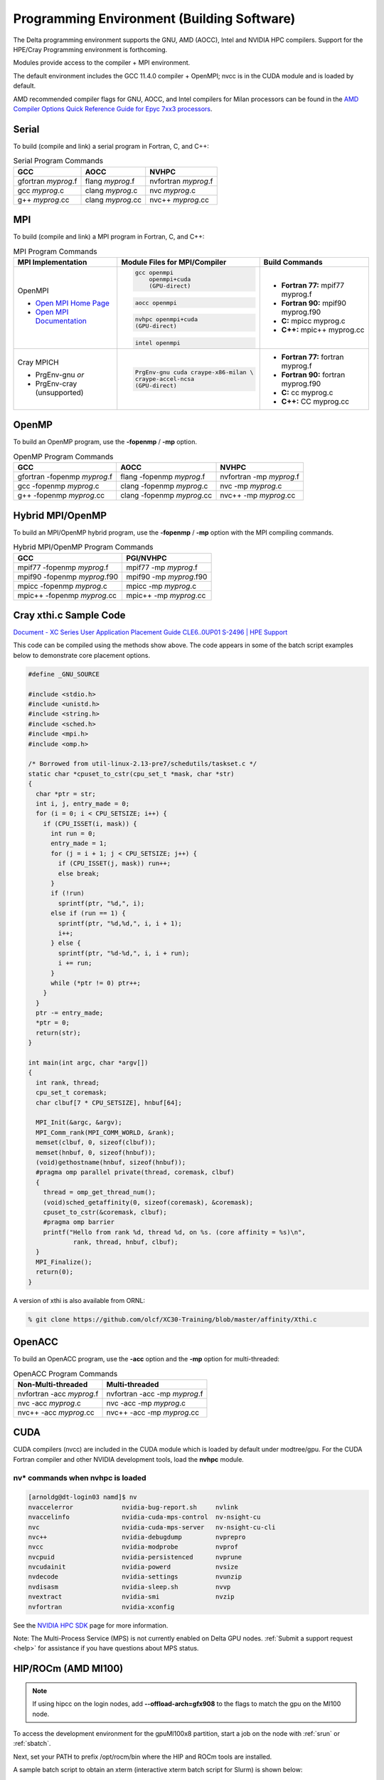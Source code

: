Programming Environment (Building Software)
===============================================

The Delta programming environment supports the GNU, AMD (AOCC), Intel and NVIDIA HPC compilers. 
Support for the HPE/Cray Programming environment is forthcoming.

Modules provide access to the compiler + MPI environment.

The default environment includes the GCC 11.4.0 compiler + OpenMPI; nvcc is in the CUDA module and is loaded by default.

AMD recommended compiler flags for GNU, AOCC, and Intel compilers for Milan processors can be found in the `AMD Compiler Options Quick Reference Guide for Epyc 7xx3 processors <https://www.amd.com/system/files/TechDocs/compiler-options-quick-ref-guide-epyc-7xx3-series-processors.pdf>`_.

Serial
----------

To build (compile and link) a serial program in Fortran, C, and C++:

.. table:: Serial Program Commands

   =================== ================= ====================
   GCC                 AOCC              NVHPC
   =================== ================= ====================
   gfortran *myprog*.f flang *myprog*.f  nvfortran *myprog*.f
   gcc *myprog*.c      clang *myprog*.c  nvc *myprog*.c
   g++ *myprog*.cc     clang *myprog*.cc nvc++ *myprog*.cc
   =================== ================= ====================

MPI
-------------------------

To build (compile and link) a MPI program in Fortran, C, and C++:

.. table:: MPI Program Commands

   +---------------------------------+--------------------------------------------+-------------------------------------------+
   | MPI Implementation              | Module Files for                           | Build Commands                            |
   |                                 | MPI/Compiler                               |                                           |
   +=================================+============================================+===========================================+
   |                                 | .. code-block::                            |                                           |
   |                                 |                                            |                                           |
   | OpenMPI                         |    gcc openmpi                             |                                           |
   |                                 |        openmpi+cuda                        | - **Fortran 77:** mpif77 myprog.f         |
   |                                 |        (GPU-direct)                        |                                           |
   |                                 |                                            |                                           |
   | - `Open MPI Home Page`_         | .. code-block::                            |                                           |
   | - `Open MPI Documentation`_     |                                            |                                           |
   |                                 |    aocc openmpi                            | - **Fortran 90:** mpif90 myprog.f90       |
   |                                 |                                            |                                           |
   |                                 | .. code-block::                            |                                           |
   |                                 |                                            |                                           |
   |                                 |    nvhpc openmpi+cuda                      | - **C:** mpicc myprog.c                   |
   |                                 |    (GPU-direct)                            |                                           |
   |                                 |                                            |                                           |
   |                                 | .. code-block::                            | - **C++:** mpic++ myprog.cc               |
   |                                 |                                            |                                           |
   |                                 |    intel openmpi                           |                                           |
   +---------------------------------+--------------------------------------------+-------------------------------------------+
   | Cray MPICH                      | .. code-block::                            |                                           |
   |                                 |                                            |                                           |
   |                                 |     PrgEnv-gnu cuda craype-x86-milan \     |                                           |
   |                                 |     craype-accel-ncsa                      | - **Fortran 77:** fortran myprog.f        |
   |                                 |     (GPU-direct)                           |                                           |
   | - PrgEnv-gnu                    |                                            | - **Fortran 90:** fortran myprog.f90      |
   |   *or*                          |                                            |                                           |
   | - PrgEnv-cray (unsupported)     |                                            | - **C:** cc myprog.c                      |
   |                                 |                                            |                                           |
   |                                 |                                            |                                           |
   |                                 |                                            | - **C++:** CC myprog.cc                   |
   +---------------------------------+--------------------------------------------+-------------------------------------------+

.. _Open MPI Home Page: http://www.open-mpi.org

.. _Open MPI Documentation: http://www.open-mpi.org/doc

OpenMP
-------------------------

To build an OpenMP program, use the **-fopenmp** / **-mp** option.

.. table:: OpenMP Program Commands

   ================================ ============================ =======================
   GCC                              AOCC                         NVHPC
   ================================ ============================ =======================
   gfortran -fopenmp *myprog*.f     flang -fopenmp *myprog*.f    nvfortran -mp *myprog*.f
   gcc -fopenmp *myprog*.c          clang -fopenmp *myprog*.c    nvc -mp *myprog*.c 
   g++ -fopenmp *myprog*.cc         clang -fopenmp *myprog*.cc   nvc++ -mp *myprog*.cc
   ================================ ============================ =======================

Hybrid MPI/OpenMP
-------------------

To build an MPI/OpenMP hybrid program, use the **-fopenmp** / **-mp** option with the MPI compiling commands.

.. table:: Hybrid MPI/OpenMP Program Commands

   ============================ =======================
   GCC                            PGI/NVHPC
   ============================ =======================
   mpif77 -fopenmp *myprog*.f     mpif77 -mp *myprog*.f
   mpif90 -fopenmp *myprog*.f90   mpif90 -mp *myprog*.f90
   mpicc -fopenmp *myprog*.c      mpicc -mp *myprog*.c
   mpic++ -fopenmp *myprog*.cc    mpic++ -mp *myprog*.cc
   ============================ =======================

Cray xthi.c Sample Code
---------------------------

`Document - XC Series User Application Placement Guide CLE6..0UP01 S-2496 | HPE Support <https://support.hpe.com/hpesc/public/docDisplay?docId=a00114008en_us&page=Run_an_OpenMP_Application.html>`_

This code can be compiled using the methods show above. The code appears in some of the batch script examples below to demonstrate core placement options.

.. code-block::

   #define _GNU_SOURCE

   #include <stdio.h>
   #include <unistd.h>
   #include <string.h>
   #include <sched.h>
   #include <mpi.h>
   #include <omp.h>

   /* Borrowed from util-linux-2.13-pre7/schedutils/taskset.c */
   static char *cpuset_to_cstr(cpu_set_t *mask, char *str)
   {
     char *ptr = str;
     int i, j, entry_made = 0;
     for (i = 0; i < CPU_SETSIZE; i++) {
       if (CPU_ISSET(i, mask)) {
         int run = 0;
         entry_made = 1;
         for (j = i + 1; j < CPU_SETSIZE; j++) {
           if (CPU_ISSET(j, mask)) run++;
           else break;
         }
         if (!run)
           sprintf(ptr, "%d,", i);
         else if (run == 1) {
           sprintf(ptr, "%d,%d,", i, i + 1);
           i++;
         } else {
           sprintf(ptr, "%d-%d,", i, i + run);
           i += run;
         }
         while (*ptr != 0) ptr++;
       }
     }
     ptr -= entry_made;
     *ptr = 0;
     return(str);
   }

   int main(int argc, char *argv[])
   {
     int rank, thread;
     cpu_set_t coremask;
     char clbuf[7 * CPU_SETSIZE], hnbuf[64];

     MPI_Init(&argc, &argv);
     MPI_Comm_rank(MPI_COMM_WORLD, &rank);
     memset(clbuf, 0, sizeof(clbuf));
     memset(hnbuf, 0, sizeof(hnbuf));
     (void)gethostname(hnbuf, sizeof(hnbuf));
     #pragma omp parallel private(thread, coremask, clbuf)
     {
       thread = omp_get_thread_num();
       (void)sched_getaffinity(0, sizeof(coremask), &coremask);
       cpuset_to_cstr(&coremask, clbuf);
       #pragma omp barrier
       printf("Hello from rank %d, thread %d, on %s. (core affinity = %s)\n",
               rank, thread, hnbuf, clbuf);
     }
     MPI_Finalize();
     return(0);
   }

A version of xthi is also available from ORNL:

.. code-block::

   % git clone https://github.com/olcf/XC30-Training/blob/master/affinity/Xthi.c

OpenACC
-------------------------

To build an OpenACC program, use the **-acc** option and the **-mp** option for multi-threaded:

.. table:: OpenACC Program Commands

   ========================= ================================
   Non-Multi-threaded          Multi-threaded
   ========================= ================================
   nvfortran -acc *myprog*.f   nvfortran -acc -mp *myprog*.f
   nvc -acc *myprog*.c         nvc -acc -mp *myprog*.c
   nvc++ -acc *myprog*.cc      nvc++ -acc -mp *myprog*.cc
   ========================= ================================

CUDA
-------------------------

CUDA compilers (nvcc) are included in the CUDA module which is loaded by default under modtree/gpu. For the CUDA Fortran compiler and other NVIDIA development tools, load the **nvhpc** module.

nv* commands when nvhpc is loaded
~~~~~~~~~~~~~~~~~~~~~~~~~~~~~~~~~~~~

.. code-block::

   [arnoldg@dt-login03 namd]$ nv
   nvaccelerror             nvidia-bug-report.sh     nvlink
   nvaccelinfo              nvidia-cuda-mps-control  nv-nsight-cu
   nvc                      nvidia-cuda-mps-server   nv-nsight-cu-cli
   nvc++                    nvidia-debugdump         nvprepro
   nvcc                     nvidia-modprobe          nvprof
   nvcpuid                  nvidia-persistenced      nvprune
   nvcudainit               nvidia-powerd            nvsize
   nvdecode                 nvidia-settings          nvunzip
   nvdisasm                 nvidia-sleep.sh          nvvp
   nvextract                nvidia-smi               nvzip
   nvfortran                nvidia-xconfig

See the `NVIDIA HPC SDK <https://developer.nvidia.com/hpc-sdk>`_ page for more information.

Note: The Multi-Process Service (MPS) is not currently enabled on Delta GPU nodes. :ref:`Submit a support request <help>` for assistance if you have questions about MPS status.


HIP/ROCm (AMD MI100)
-------------------------

.. note::
   If using hipcc on the login nodes, add **--offload-arch=gfx908** to the flags to match the gpu on the MI100 node.

To access the development environment for the gpuMI100x8 partition, start a job on the node with :ref:`srun` or :ref:`sbatch`. 

Next, set your PATH to prefix /opt/rocm/bin where the HIP and ROCm tools are installed. 

A sample batch script to obtain an xterm (interactive xterm batch script for Slurm) is shown below:

.. code-block::

   #!/bin/bash -x

   MYACCOUNT=$1
   GPUS=--gpus-per-node=1
   PARTITION=gpuMI100x8-interactive
   srun --tasks-per-node=1 --nodes=1 --cpus-per-task=4 \
     --mem=16g \
     --partition=$PARTITION \
     --time=00:30:00 \
     --account=account_name \    # <- match to a "Project" returned by the "accounts" command
     $GPUS --x11 \
     xterm

AMD HIP development environment on gpud01 (setting the path on the compute node):

.. code-block::

   [arnoldg@gpud01 bin]$ export PATH=/opt/rocm/bin:$PATH
   [arnoldg@gpud01 bin]$ hipcc
   No Arguments passed, exiting ...
   [arnoldg@gpud01 bin]$ 

See the `AMD HIP documentation <https://docs.amd.com/projects/HIP/en/docs-5.0.0/index.html>`_ and `AMD ROCm documentation <https://rocmdocs.amd.com/en/latest/>`_ for more information.
   
Visual Studio Code
---------------------

VS Code code-server
~~~~~~~~~~~~~~~~~~~~

`Microsoft VS Code documentation <https://code.visualstudio.com/docs>`_

The code-server for VS Code can be run on Delta in manual mode (without Open OnDemand) by following these steps:

#. Start the server.

   | **/sw/external/vscode/code-server/bin/code-server:**
   .. code-block::

      [arnoldg@dt-login03 bin]$  ./code-server --bind-addr 
      dt-login03:8899
      [2023-04-14T15:57:03.059Z] info  code-server 4.11.0 85e083580dec27ef19827ff42d3c9257d56ea7e3
      [2023-04-14T15:57:03.060Z] info  Using user-data-dir ~/.local/share/code-server
      [2023-04-14T15:57:03.132Z] info  Using config file ~/.config/code-server/config.yaml
      [2023-04-14T15:57:03.133Z] info  HTTP server listening on http://141.142.140.196:8899/
      [2023-04-14T15:57:03.133Z] info    - Authentication is enabled
      [2023-04-14T15:57:03.133Z] info      - Using password from ~/.config/code-server/config.yaml
      [2023-04-14T15:57:03.133Z] info    - Not serving HTTPS
      [10:57:12] 

#. SSH to the login node where the server is waiting. Read the config.yaml noted above and copy the password to your clipboard.

   | **SSH tunnel to login node running code-server:**
   .. code-block::

      (base) galen@macbookair-m1-042020 ~ % ssh -l arnoldg -L 
      127.0.0.1:8899:dt-login03.delta.ncsa.illinois.edu:8899 dt-login03.delta.ncsa.illinois.edu
      ...
      Success. Logging you in...
      dt-login03.delta.internal.ncsa.edu (141.142.140.196)
        OS: RedHat 8.6   HW: HPE   CPU: 128x    RAM: 252 GB

            ΔΔΔΔΔ    ΔΔΔΔΔΔ   ΔΔ     ΔΔΔΔΔΔ   ΔΔ
            ΔΔ  ΔΔ   ΔΔ       ΔΔ       ΔΔ    ΔΔΔΔ
            ΔΔ  ΔΔ   ΔΔΔΔ     ΔΔ       ΔΔ   ΔΔ  ΔΔ
            ΔΔ  ΔΔ   ΔΔ       ΔΔ       ΔΔ   ΔΔΔΔΔΔ
            ΔΔΔΔΔ    ΔΔΔΔΔΔ   ΔΔΔΔΔΔ   ΔΔ   ΔΔ  ΔΔ

      [arnoldg@dt-login03 ~]$ more ~/.config/code-server/config.yaml
      bind-addr: 127.0.0.1:8080
      auth: password
      password: 9e8081e80d9999c3c525fe26
      cert: false

#. Open a local browser on your desktop system with URL = http://127.0.0.1:8899. Log in with the password copied from above and begin using VS Code in your browser.

   ..  image:: images/prog_env/vscode_in_browser.png
       :alt: vscode in a web browser
       :width: 1000px

.. _vs-remote-ssh:

Remote - SSH
~~~~~~~~~~~~~~~~~

Follow the `Visual Studio Code remote development using SSH <https://code.visualstudio.com/docs/remote/ssh>`_ guide.

#. As stated in the guide, install "Remote - SSH" into Visual Studio:

   ..  image:: images/prog_env/01_remote_ssh.png
       :alt: remote ssh extension in visual studio
       :width: 500px

#. Continue to follow the guide to set up a remote connection to Delta.
   It helps if you have a local $HOME/.ssh/config with your commonly used hosts already present on the laptop and SSH client where you will be using Visual Studio. 
   Here is an example entry for Delta, change your username to your login name on Delta. Visual Studio will show hosts in your config in a pick list.

   | **SSH config:**
   .. code-block::
   
      Host delta
              HostName login.delta.ncsa.illinois.edu
              User arnoldg
              ForwardX11 True

#. Once connected, you can work with the remote system as if it were local.
   When Visual Studio needs to install extension items on the remote system, it will go into your $HOME/.vscode-server on Delta. 
   Visual Studio takes care of all the details for you:

   | **remote server VS extensions:**
   .. code-block::

      [arnoldg@dt-login03 ~]$ du -sh .vscode-server/
      523M    .vscode-server/
      [arnoldg@dt-login03 ~]$ 

#. Proceed to F1 → Remote SSH and connect to Delta. Then, following the guide, use Visual Studio as normal. 
   
   Windows users: The login box of vscode will display your login as 2fa<delta_username>, and you may not see a 2nd login box for 2fa Duo until you press the "details" link at lower right after you enter your password. Use the Duo passcode after pressing "details" link when the next password prompt appears at the top.  Also see the `Visual Studio Code remote development troubleshooting <https://code.visualstudio.com/docs/remote/troubleshooting>`_ guide and search for "two-factor".

   Example of working with a C file remote on Delta:

   ..  image:: images/prog_env/02_remote_c_file.png
       :alt: using visual studio to work with a C file on delta
       :width: 1000px

Remote Jupyter
~~~~~~~~~~~~~~~~~

See the `Visual Studio Code working with Juypter Notebooks <https://code.visualstudio.com/docs/datascience/jupyter-notebooks#_connect-to-a-remote-jupyter-server>`_ guide and :ref:`jupyter` (open two new browser tabs).

#. Install the Jupyter extension for Visual Studio, if you have not already done so.

#. Complete the first step from the Delta user guide (second link above) where you srun a jupyter-notebook on a compute node. 

#. Make note of and copy the first URL after the job is running, that is the URI you will provide to Visual Studio's "Connect to a Remote Jupyter Server" after clicking the Kernels button. 

   You may also need to select the remote jupyter kernel under the kernels in VScode.

..  image:: images/prog_env/03_jupyter_url.png
    :alt: terminal with Jupyter workbook URL to use
    :width: 600px

..  image:: images/prog_env/04_jupyter_in_vscode.png
    :alt: accessing Jupyter notebook using visual studio
    :width: 1000px
